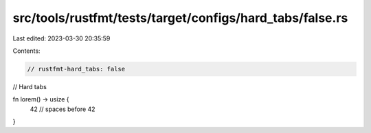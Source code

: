 src/tools/rustfmt/tests/target/configs/hard_tabs/false.rs
=========================================================

Last edited: 2023-03-30 20:35:59

Contents:

.. code-block:: rs

    // rustfmt-hard_tabs: false
// Hard tabs

fn lorem() -> usize {
    42 // spaces before 42
}



